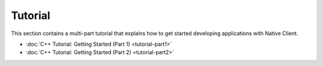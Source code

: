 .. _devguide-tutorial-index:

########
Tutorial
########

This section contains a multi-part tutorial that explains how to get started
developing applications with Native Client.

* :doc:`C++ Tutorial: Getting Started (Part 1) <tutorial-part1>`
* :doc:`C++ Tutorial: Getting Started (Part 2) <tutorial-part2>`
